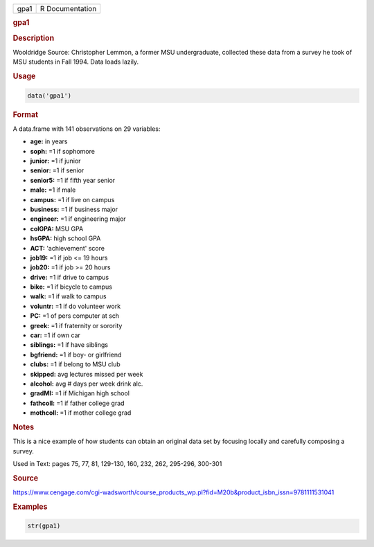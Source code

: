 .. container::

   ==== ===============
   gpa1 R Documentation
   ==== ===============

   .. rubric:: gpa1
      :name: gpa1

   .. rubric:: Description
      :name: description

   Wooldridge Source: Christopher Lemmon, a former MSU undergraduate,
   collected these data from a survey he took of MSU students in Fall
   1994. Data loads lazily.

   .. rubric:: Usage
      :name: usage

   .. code:: R

      data('gpa1')

   .. rubric:: Format
      :name: format

   A data.frame with 141 observations on 29 variables:

   -  **age:** in years

   -  **soph:** =1 if sophomore

   -  **junior:** =1 if junior

   -  **senior:** =1 if senior

   -  **senior5:** =1 if fifth year senior

   -  **male:** =1 if male

   -  **campus:** =1 if live on campus

   -  **business:** =1 if business major

   -  **engineer:** =1 if engineering major

   -  **colGPA:** MSU GPA

   -  **hsGPA:** high school GPA

   -  **ACT:** 'achievement' score

   -  **job19:** =1 if job <= 19 hours

   -  **job20:** =1 if job >= 20 hours

   -  **drive:** =1 if drive to campus

   -  **bike:** =1 if bicycle to campus

   -  **walk:** =1 if walk to campus

   -  **voluntr:** =1 if do volunteer work

   -  **PC:** =1 of pers computer at sch

   -  **greek:** =1 if fraternity or sorority

   -  **car:** =1 if own car

   -  **siblings:** =1 if have siblings

   -  **bgfriend:** =1 if boy- or girlfriend

   -  **clubs:** =1 if belong to MSU club

   -  **skipped:** avg lectures missed per week

   -  **alcohol:** avg # days per week drink alc.

   -  **gradMI:** =1 if Michigan high school

   -  **fathcoll:** =1 if father college grad

   -  **mothcoll:** =1 if mother college grad

   .. rubric:: Notes
      :name: notes

   This is a nice example of how students can obtain an original data
   set by focusing locally and carefully composing a survey.

   Used in Text: pages 75, 77, 81, 129-130, 160, 232, 262, 295-296,
   300-301

   .. rubric:: Source
      :name: source

   https://www.cengage.com/cgi-wadsworth/course_products_wp.pl?fid=M20b&product_isbn_issn=9781111531041

   .. rubric:: Examples
      :name: examples

   .. code:: R

       str(gpa1)

